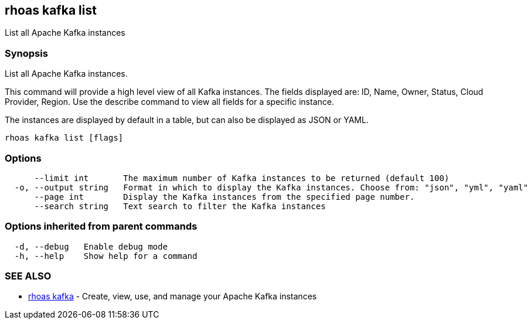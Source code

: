 == rhoas kafka list

ifdef::env-github,env-browser[:relfilesuffix: .adoc]

List all Apache Kafka instances

=== Synopsis

List all Apache Kafka instances.

This command will provide a high level view of all Kafka instances.
The fields displayed are: ID, Name, Owner, Status, Cloud Provider, Region.
Use the describe command to view all fields for a specific instance.

The instances are displayed by default in a table, but can also be displayed as JSON or YAML.


....
rhoas kafka list [flags]
....

=== Options

....
      --limit int       The maximum number of Kafka instances to be returned (default 100)
  -o, --output string   Format in which to display the Kafka instances. Choose from: "json", "yml", "yaml"
      --page int        Display the Kafka instances from the specified page number.
      --search string   Text search to filter the Kafka instances
....

=== Options inherited from parent commands

....
  -d, --debug   Enable debug mode
  -h, --help    Show help for a command
....

=== SEE ALSO

* link:rhoas_kafka{relfilesuffix}[rhoas kafka]	 - Create, view, use, and manage your Apache Kafka instances

